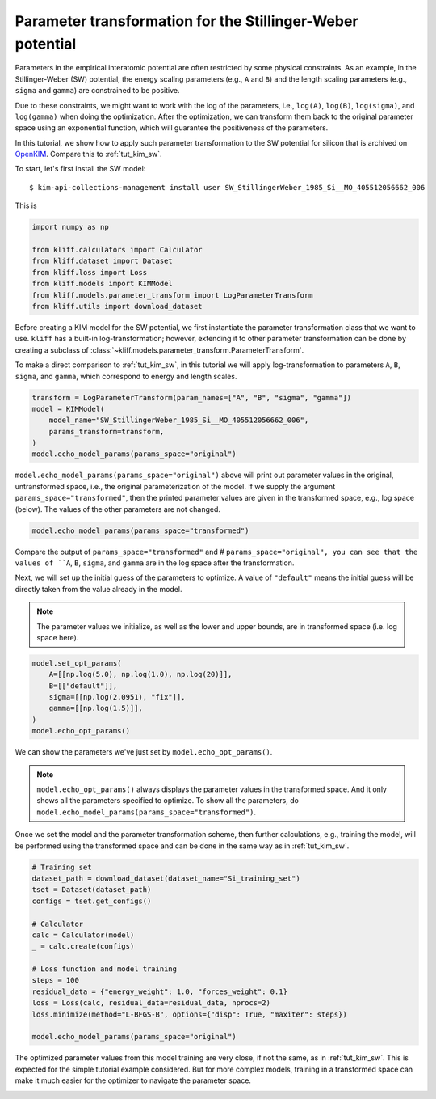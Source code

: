 
.. DO NOT EDIT.
.. THIS FILE WAS AUTOMATICALLY GENERATED BY SPHINX-GALLERY.
.. TO MAKE CHANGES, EDIT THE SOURCE PYTHON FILE:
.. "auto_examples/example_parameter_transform.py"
.. LINE NUMBERS ARE GIVEN BELOW.

.. only:: html

    .. note::
        :class: sphx-glr-download-link-note

        Click :ref:`here <sphx_glr_download_auto_examples_example_parameter_transform.py>`
        to download the full example code

.. rst-class:: sphx-glr-example-title

.. _sphx_glr_auto_examples_example_parameter_transform.py:


.. _tut_params_transform:

Parameter transformation for the Stillinger-Weber potential
===========================================================

Parameters in the empirical interatomic potential are often restricted by some physical
constraints. As an example, in the Stillinger-Weber (SW) potential, the energy scaling
parameters (e.g., ``A`` and ``B``) and the length scaling parameters (e.g., ``sigma``
and ``gamma``) are constrained to be positive.

Due to these constraints, we might want to work with the log of the parameters,
i.e., ``log(A)``, ``log(B)``, ``log(sigma)``, and ``log(gamma)`` when doing the
optimization. After the optimization, we can transform them back to the original
parameter space using an exponential function, which will guarantee the positiveness
of the parameters.

In this tutorial, we show how to apply such parameter transformation to the SW
potential for silicon that is archived on OpenKIM_. Compare this to :ref:`tut_kim_sw`.

.. GENERATED FROM PYTHON SOURCE LINES 26-35

To start, let's first install the SW model::

   $ kim-api-collections-management install user SW_StillingerWeber_1985_Si__MO_405512056662_006

.. seealso::
   This installs the model and its driver into the ``User Collection``. See
   :ref:`install_model` for more information about installing KIM models.

This is

.. GENERATED FROM PYTHON SOURCE LINES 35-45

.. code-block:: default


    import numpy as np

    from kliff.calculators import Calculator
    from kliff.dataset import Dataset
    from kliff.loss import Loss
    from kliff.models import KIMModel
    from kliff.models.parameter_transform import LogParameterTransform
    from kliff.utils import download_dataset








.. GENERATED FROM PYTHON SOURCE LINES 46-54

Before creating a KIM model for the SW potential, we first instantiate the parameter
transformation class that we want to use. ``kliff`` has a built-in log-transformation;
however, extending it to other parameter transformation can be done by creating a
subclass of :class:`~kliff.models.parameter_transform.ParameterTransform`.

To make a direct comparison to :ref:`tut_kim_sw`, in this tutorial we will apply
log-transformation to parameters ``A``, ``B``, ``sigma``, and ``gamma``, which
correspond to energy and length scales.

.. GENERATED FROM PYTHON SOURCE LINES 54-62

.. code-block:: default


    transform = LogParameterTransform(param_names=["A", "B", "sigma", "gamma"])
    model = KIMModel(
        model_name="SW_StillingerWeber_1985_Si__MO_405512056662_006",
        params_transform=transform,
    )
    model.echo_model_params(params_space="original")





.. rst-class:: sphx-glr-script-out

 Out:

 .. code-block:: none

    #================================================================================
    # Available parameters to optimize.
    # Parameters in `original` space.
    # Model: SW_StillingerWeber_1985_Si__MO_405512056662_006
    #================================================================================

    name: A
    value: [15.28484792]
    size: 1

    name: B
    value: [0.60222456]
    size: 1

    name: p
    value: [4.]
    size: 1

    name: q
    value: [0.]
    size: 1

    name: sigma
    value: [2.0951]
    size: 1

    name: gamma
    value: [2.51412]
    size: 1

    name: cutoff
    value: [3.77118]
    size: 1

    name: lambda
    value: [45.5322]
    size: 1

    name: costheta0
    value: [-0.33333333]
    size: 1



    '#================================================================================\n# Available parameters to optimize.\n# Parameters in `original` space.\n# Model: SW_StillingerWeber_1985_Si__MO_405512056662_006\n#================================================================================\n\nname: A\nvalue: [15.28484792]\nsize: 1\n\nname: B\nvalue: [0.60222456]\nsize: 1\n\nname: p\nvalue: [4.]\nsize: 1\n\nname: q\nvalue: [0.]\nsize: 1\n\nname: sigma\nvalue: [2.0951]\nsize: 1\n\nname: gamma\nvalue: [2.51412]\nsize: 1\n\nname: cutoff\nvalue: [3.77118]\nsize: 1\n\nname: lambda\nvalue: [45.5322]\nsize: 1\n\nname: costheta0\nvalue: [-0.33333333]\nsize: 1\n\n'



.. GENERATED FROM PYTHON SOURCE LINES 63-68

``model.echo_model_params(params_space="original")`` above will print out parameter
values in the original, untransformed space, i.e., the original parameterization of
the model. If we supply the argument ``params_space="transformed"``, then the printed
parameter values are given in the transformed space, e.g., log space (below). The
values of the other parameters are not changed.

.. GENERATED FROM PYTHON SOURCE LINES 68-71

.. code-block:: default


    model.echo_model_params(params_space="transformed")





.. rst-class:: sphx-glr-script-out

 Out:

 .. code-block:: none

    #================================================================================
    # Available parameters to optimize.
    # Parameters in `transformed` space.
    # Model: SW_StillingerWeber_1985_Si__MO_405512056662_006
    #================================================================================

    name: A
    value: [2.72686201]
    size: 1

    name: B
    value: [-0.50712488]
    size: 1

    name: p
    value: [4.]
    size: 1

    name: q
    value: [0.]
    size: 1

    name: sigma
    value: [0.73960128]
    size: 1

    name: gamma
    value: [0.92192284]
    size: 1

    name: cutoff
    value: [3.77118]
    size: 1

    name: lambda
    value: [45.5322]
    size: 1

    name: costheta0
    value: [-0.33333333]
    size: 1



    '#================================================================================\n# Available parameters to optimize.\n# Parameters in `transformed` space.\n# Model: SW_StillingerWeber_1985_Si__MO_405512056662_006\n#================================================================================\n\nname: A\nvalue: [2.72686201]\nsize: 1\n\nname: B\nvalue: [-0.50712488]\nsize: 1\n\nname: p\nvalue: [4.]\nsize: 1\n\nname: q\nvalue: [0.]\nsize: 1\n\nname: sigma\nvalue: [0.73960128]\nsize: 1\n\nname: gamma\nvalue: [0.92192284]\nsize: 1\n\nname: cutoff\nvalue: [3.77118]\nsize: 1\n\nname: lambda\nvalue: [45.5322]\nsize: 1\n\nname: costheta0\nvalue: [-0.33333333]\nsize: 1\n\n'



.. GENERATED FROM PYTHON SOURCE LINES 72-75

Compare the output of ``params_space="transformed"`` and # ``params_space="original",
you can see that the values of ``A``, ``B``, ``sigma``, and ``gamma`` are in the
log space after the transformation.

.. GENERATED FROM PYTHON SOURCE LINES 77-84

Next, we will set up the initial guess of the parameters to optimize. A value of
``"default"`` means the initial guess will be directly taken from the value already
in the model.

.. note::
    The parameter values we initialize, as well as the lower and upper bounds,
    are in transformed space (i.e. log space here).

.. GENERATED FROM PYTHON SOURCE LINES 84-93

.. code-block:: default


    model.set_opt_params(
        A=[[np.log(5.0), np.log(1.0), np.log(20)]],
        B=[["default"]],
        sigma=[[np.log(2.0951), "fix"]],
        gamma=[[np.log(1.5)]],
    )
    model.echo_opt_params()





.. rst-class:: sphx-glr-script-out

 Out:

 .. code-block:: none

    #================================================================================
    # Model parameters that are optimized.
    # Note that the parameters are in the transformed space if 
    # `params_transform` is provided when instantiating the model.
    #================================================================================

    A 1
      1.6094379124341003e+00   0.0000000000000000e+00   2.9957322735539909e+00 

    B 1
     -5.0712488263019628e-01 

    sigma 1
      7.3960128493182953e-01 fix 

    gamma 1
      4.0546510810816438e-01 



    '#================================================================================\n# Model parameters that are optimized.\n# Note that the parameters are in the transformed space if \n# `params_transform` is provided when instantiating the model.\n#================================================================================\n\nA 1\n  1.6094379124341003e+00   0.0000000000000000e+00   2.9957322735539909e+00 \n\nB 1\n -5.0712488263019628e-01 \n\nsigma 1\n  7.3960128493182953e-01 fix \n\ngamma 1\n  4.0546510810816438e-01 \n\n'



.. GENERATED FROM PYTHON SOURCE LINES 94-100

We can show the parameters we've just set by ``model.echo_opt_params()``.

.. note::
   ``model.echo_opt_params()`` always displays the parameter values in the transformed
   space. And it only shows all the parameters specified to optimize. To show all
   the parameters, do ``model.echo_model_params(params_space="transformed")``.

.. GENERATED FROM PYTHON SOURCE LINES 102-105

Once we set the model and the parameter transformation scheme, then further
calculations, e.g., training the model, will be performed using the transformed space
and can be done in the same way as in :ref:`tut_kim_sw`.

.. GENERATED FROM PYTHON SOURCE LINES 105-123

.. code-block:: default


    # Training set
    dataset_path = download_dataset(dataset_name="Si_training_set")
    tset = Dataset(dataset_path)
    configs = tset.get_configs()

    # Calculator
    calc = Calculator(model)
    _ = calc.create(configs)

    # Loss function and model training
    steps = 100
    residual_data = {"energy_weight": 1.0, "forces_weight": 0.1}
    loss = Loss(calc, residual_data=residual_data, nprocs=2)
    loss.minimize(method="L-BFGS-B", options={"disp": True, "maxiter": steps})

    model.echo_model_params(params_space="original")





.. rst-class:: sphx-glr-script-out

 Out:

 .. code-block:: none

    2022-03-31 23:08:37.385 | INFO     | kliff.dataset.dataset:_read:371 - 1000 configurations read from /Users/mjwen/Applications/kliff/examples/Si_training_set
    2022-03-31 23:08:41.032 | INFO     | kliff.calculators.calculator:create:107 - Create calculator for 1000 configurations.
    2022-03-31 23:08:41.033 | INFO     | kliff.loss:minimize:275 - Start minimization using method: L-BFGS-B.
    2022-03-31 23:08:41.033 | INFO     | kliff.loss:_scipy_optimize:391 - Running in multiprocessing mode with 2 processes.
    2022-03-31 23:09:45.934 | INFO     | kliff.loss:minimize:277 - Finish minimization using method: {method}.
    #================================================================================
    # Available parameters to optimize.
    # Parameters in `original` space.
    # Model: SW_StillingerWeber_1985_Si__MO_405512056662_006
    #================================================================================

    name: A
    value: [14.93863372]
    size: 1

    name: B
    value: [0.58740268]
    size: 1

    name: p
    value: [4.]
    size: 1

    name: q
    value: [0.]
    size: 1

    name: sigma
    value: [2.0951]
    size: 1

    name: gamma
    value: [2.20146115]
    size: 1

    name: cutoff
    value: [3.77118]
    size: 1

    name: lambda
    value: [45.5322]
    size: 1

    name: costheta0
    value: [-0.33333333]
    size: 1



    '#================================================================================\n# Available parameters to optimize.\n# Parameters in `original` space.\n# Model: SW_StillingerWeber_1985_Si__MO_405512056662_006\n#================================================================================\n\nname: A\nvalue: [14.93863372]\nsize: 1\n\nname: B\nvalue: [0.58740268]\nsize: 1\n\nname: p\nvalue: [4.]\nsize: 1\n\nname: q\nvalue: [0.]\nsize: 1\n\nname: sigma\nvalue: [2.0951]\nsize: 1\n\nname: gamma\nvalue: [2.20146115]\nsize: 1\n\nname: cutoff\nvalue: [3.77118]\nsize: 1\n\nname: lambda\nvalue: [45.5322]\nsize: 1\n\nname: costheta0\nvalue: [-0.33333333]\nsize: 1\n\n'



.. GENERATED FROM PYTHON SOURCE LINES 124-131

The optimized parameter values from this model training are very close, if not the
same, as in :ref:`tut_kim_sw`. This is expected for the simple tutorial example
considered. But for more complex models, training in a transformed space can make
it much easier for the optimizer to navigate the parameter space.


.. _OpenKIM: https://openkim.org


.. rst-class:: sphx-glr-timing

   **Total running time of the script:** ( 1 minutes  11.710 seconds)


.. _sphx_glr_download_auto_examples_example_parameter_transform.py:


.. only :: html

 .. container:: sphx-glr-footer
    :class: sphx-glr-footer-example



  .. container:: sphx-glr-download sphx-glr-download-python

     :download:`Download Python source code: example_parameter_transform.py <example_parameter_transform.py>`



  .. container:: sphx-glr-download sphx-glr-download-jupyter

     :download:`Download Jupyter notebook: example_parameter_transform.ipynb <example_parameter_transform.ipynb>`


.. only:: html

 .. rst-class:: sphx-glr-signature

    `Gallery generated by Sphinx-Gallery <https://sphinx-gallery.github.io>`_
